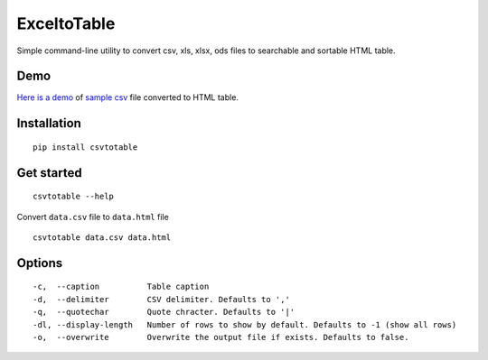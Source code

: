 ExceltoTable
==========

.. image:: https://api.codacy.com/project/badge/Grade/b31a7e5d6bba4b5d9331ba05b04a12ab
   :alt: Codacy Badge
   :target: https://www.codacy.com/app/vividvilla/csvtotable?utm_source=github.com&utm_medium=referral&utm_content=vividvilla/csvtotable&utm_campaign=badger

Simple command-line utility to convert csv, xls, xlsx, ods files to searchable and
sortable HTML table.

Demo
----

`Here is a demo`_ of `sample csv`_ file converted to HTML table.

.. image:: https://raw.githubusercontent.com/vividvilla/csvtotable/master/sample/table.gif

Installation
------------

::

    pip install csvtotable

Get started
-----------

::

    csvtotable --help

Convert ``data.csv`` file to ``data.html`` file

::

    csvtotable data.csv data.html

Options
-------

::

    -c,  --caption          Table caption
    -d,  --delimiter        CSV delimiter. Defaults to ','
    -q,  --quotechar        Quote chracter. Defaults to '|'
    -dl, --display-length   Number of rows to show by default. Defaults to -1 (show all rows)
    -o,  --overwrite        Overwrite the output file if exists. Defaults to false.

.. _Here is a demo: https://cdn.rawgit.com/vividvilla/csvtotable/master/sample/goog.html
.. _sample csv: https://github.com/vividvilla/csvtotable/blob/master/sample/goog.csv
